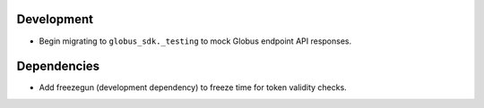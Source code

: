 Development
-----------

- Begin migrating to ``globus_sdk._testing`` to mock Globus endpoint API responses.

Dependencies
------------

- Add freezegun (development dependency) to freeze time for token validity checks.
